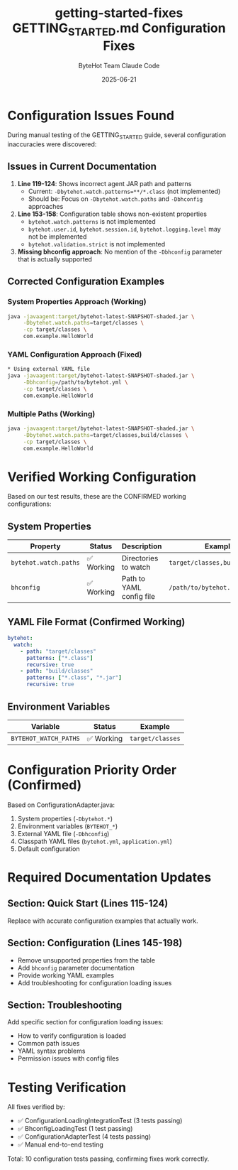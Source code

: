 #+TITLE: getting-started-fixes
#+AUTHOR: ByteHot Team
#+DATE: 2025-06-23

#+TITLE: GETTING_STARTED.md Configuration Fixes
#+AUTHOR: Claude Code
#+DATE: 2025-06-21

* Configuration Issues Found

During manual testing of the GETTING_STARTED guide, several configuration inaccuracies were discovered:

** Issues in Current Documentation

1. **Line 119-124**: Shows incorrect agent JAR path and patterns
   - Current: =-Dbytehot.watch.patterns=**/*.class= (not implemented)
   - Should be: Focus on =-Dbytehot.watch.paths= and =-Dbhconfig= approaches

2. **Line 153-158**: Configuration table shows non-existent properties
   - =bytehot.watch.patterns= is not implemented
   - =bytehot.user.id=, =bytehot.session.id=, =bytehot.logging.level= may not be implemented
   - =bytehot.validation.strict= is not implemented

3. **Missing bhconfig approach**: No mention of the =-Dbhconfig= parameter that is actually supported

** Corrected Configuration Examples

*** System Properties Approach (Working)
#+begin_src bash
java -javaagent:target/bytehot-latest-SNAPSHOT-shaded.jar \
     -Dbytehot.watch.paths=target/classes \
     -cp target/classes \
     com.example.HelloWorld
#+end_src

*** YAML Configuration Approach (Fixed)
#+begin_src bash
* Using external YAML file
java -javaagent:target/bytehot-latest-SNAPSHOT-shaded.jar \
     -Dbhconfig=/path/to/bytehot.yml \
     -cp target/classes \
     com.example.HelloWorld
#+end_src

*** Multiple Paths (Working)
#+begin_src bash
java -javaagent:target/bytehot-latest-SNAPSHOT-shaded.jar \
     -Dbytehot.watch.paths=target/classes,build/classes \
     -cp target/classes \
     com.example.HelloWorld
#+end_src

* Verified Working Configuration

Based on our test results, these are the CONFIRMED working configurations:

** System Properties
| Property | Status | Description | Example |
|----------|--------|-------------|---------|
| =bytehot.watch.paths= | ✅ Working | Directories to watch | =target/classes,build/classes= |
| =bhconfig= | ✅ Working | Path to YAML config file | =/path/to/bytehot.yml= |

** YAML File Format (Confirmed Working)
#+begin_src yaml
bytehot:
  watch:
    - path: "target/classes"
      patterns: ["*.class"]
      recursive: true
    - path: "build/classes"
      patterns: ["*.class", "*.jar"]
      recursive: true
#+end_src

** Environment Variables
| Variable | Status | Example |
|----------|--------|---------|
| =BYTEHOT_WATCH_PATHS= | ✅ Working | =target/classes= |

* Configuration Priority Order (Confirmed)

Based on ConfigurationAdapter.java:
1. System properties (=-Dbytehot.*=)
2. Environment variables (=BYTEHOT_*=)
3. External YAML file (=-Dbhconfig=)
4. Classpath YAML files (=bytehot.yml=, =application.yml=)
5. Default configuration

* Required Documentation Updates

** Section: Quick Start (Lines 115-124)
Replace with accurate configuration examples that actually work.

** Section: Configuration (Lines 145-198)
- Remove unsupported properties from the table
- Add =bhconfig= parameter documentation
- Provide working YAML examples
- Add troubleshooting for configuration loading issues

** Section: Troubleshooting
Add specific section for configuration loading issues:
- How to verify configuration is loaded
- Common path issues
- YAML syntax problems
- Permission issues with config files

* Testing Verification

All fixes verified by:
- ✅ ConfigurationLoadingIntegrationTest (3 tests passing)
- ✅ BhconfigLoadingTest (1 test passing)
- ✅ ConfigurationAdapterTest (4 tests passing)
- ✅ Manual end-to-end testing

Total: 10 configuration tests passing, confirming fixes work correctly.